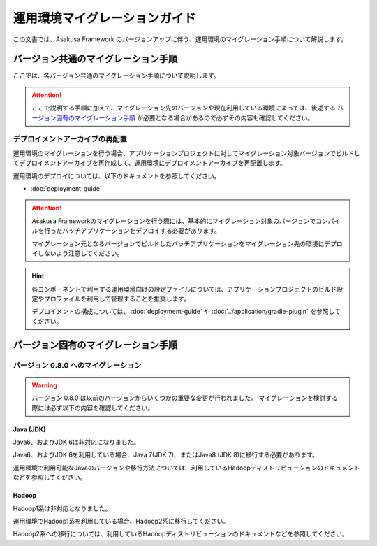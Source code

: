 ==============================
運用環境マイグレーションガイド
==============================

この文書では、Asakusa Framework のバージョンアップに伴う、運用環境のマイグレーション手順について解説します。

バージョン共通のマイグレーション手順
====================================

ここでは、各バージョン共通のマイグレーション手順について説明します。

..  attention::
    ここで説明する手順に加えて、マイグレーション先のバージョンや現在利用している環境によっては、後述する `バージョン固有のマイグレーション手順`_ が必要となる場合があるので必ずその内容も確認してください。

デプロイメントアーカイブの再配置
--------------------------------

運用環境のマイグレーションを行う場合、アプリケーションプロジェクトに対してマイグレーション対象バージョンでビルドしてデプロイメントアーカイブを再作成して、運用環境にデプロイメントアーカイブを再配置します。

運用環境のデプロイについては、以下のドキュメントを参照してください。

* :doc:`deployment-guide`

..  attention::
    Asakusa Frameworkのマイグレーションを行う際には、基本的にマイグレーション対象のバージョンでコンパイルを行ったバッチアプリケーションをデプロイする必要があります。
    
    マイグレーション元となるバージョンでビルドしたバッチアプリケーションをマイグレーション先の環境にデプロイしないよう注意してください。

..  hint::
    各コンポーネントで利用する運用環境向けの設定ファイルについては、アプリケーションプロジェクトのビルド設定やプロファイルを利用して管理することを推奨します。
    
    デプロイメントの構成については、 :doc:`deployment-guide` や :doc:`../application/gradle-plugin` を参照してください。

バージョン固有のマイグレーション手順
====================================

バージョン 0.8.0 へのマイグレーション
-------------------------------------

..  warning::
    バージョン 0.8.0 は以前のバージョンからいくつかの重要な変更が行われました。
    マイグレーションを検討する際には必ず以下の内容を確認してください。

Java (JDK)
~~~~~~~~~~

Java6、およびJDK 6は非対応になりました。
  
Java6、およびJDK 6を利用している場合、Java 7(JDK 7)、またはJava8 (JDK 8)に移行する必要があります。
  
運用環境で利用可能なJavaのバージョンや移行方法については、利用しているHadoopディストリビューションのドキュメントなどを参照してください。

Hadoop
~~~~~~

Hadoop1系は非対応となりました。

運用環境でHadoop1系を利用している場合、Hadoop2系に移行してください。

Hadoop2系への移行については、利用しているHadoopディストリビューションのドキュメントなどを参照してください。
